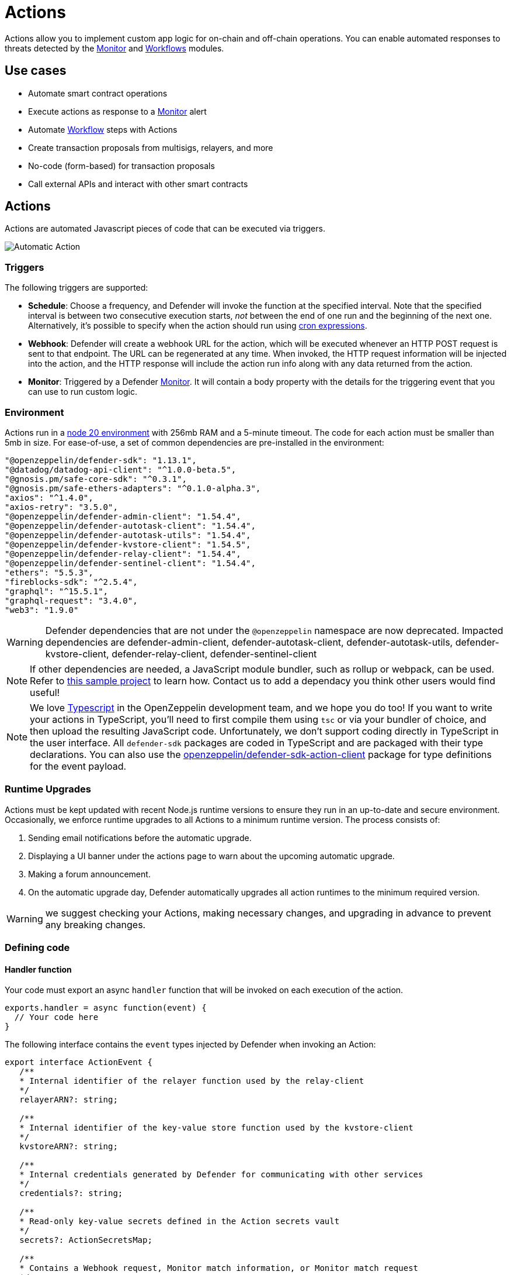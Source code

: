 [[actions]]
= Actions

Actions allow you to implement custom app logic for on-chain and off-chain operations. You can enable automated responses to threats detected by the xref:module/monitor.adoc[Monitor] and xref:module/actions.adoc#workflows[Workflows] modules.

[[use-cases]]
== Use cases

* Automate smart contract operations
* Execute actions as response to a xref:module/monitor.adoc[Monitor] alert
* Automate xref:module/actions.adoc#workflows[Workflow] steps with Actions
* Create transaction proposals from multisigs, relayers, and more
* No-code (form-based) for transaction proposals
* Call external APIs and interact with other smart contracts

[[actions-reference]]
== Actions

Actions are automated Javascript pieces of code that can be executed via triggers.

image::auto-action-general-info.png[Automatic Action]

[[triggers]]
=== Triggers

The following triggers are supported:

* *Schedule*: Choose a frequency, and Defender will invoke the function at the specified interval. Note that the specified interval is between two consecutive execution starts, _not_ between the end of one run and the beginning of the next one. Alternatively, it's possible to specify when the action should run using https://crontab.cronhub.io/[cron expressions, window=_blank].

* *Webhook*: Defender will create a webhook URL for the action, which will be executed whenever an HTTP POST request is sent to that endpoint. The URL can be regenerated at any time. When invoked, the HTTP request information will be injected into the action, and the HTTP response will include the action run info along with any data returned from the action.

* *Monitor*: Triggered by a Defender xref:module/monitor.adoc[Monitor]. It will contain a body property with the details for the triggering event that you can use to run custom logic.

[[environment]]
=== Environment

Actions run in a https://nodejs.org/dist/latest-v20.x/docs/api/[node 20 environment, window=_blank] with 256mb RAM and a 5-minute timeout. The code for each action must be smaller than 5mb in size. For ease-of-use, a set of common dependencies are pre-installed in the environment:

[source,jsx]
----
"@openzeppelin/defender-sdk": "1.13.1",
"@datadog/datadog-api-client": "^1.0.0-beta.5",
"@gnosis.pm/safe-core-sdk": "^0.3.1",
"@gnosis.pm/safe-ethers-adapters": "^0.1.0-alpha.3",
"axios": "^1.4.0",
"axios-retry": "3.5.0",
"@openzeppelin/defender-admin-client": "1.54.4",
"@openzeppelin/defender-autotask-client": "1.54.4",
"@openzeppelin/defender-autotask-utils": "1.54.4",
"@openzeppelin/defender-kvstore-client": "1.54.5",
"@openzeppelin/defender-relay-client": "1.54.4",
"@openzeppelin/defender-sentinel-client": "1.54.4",
"ethers": "5.5.3",
"fireblocks-sdk": "^2.5.4",
"graphql": "^15.5.1",
"graphql-request": "3.4.0",
"web3": "1.9.0"
----

WARNING: Defender dependencies that are not under the `@openzeppelin` namespace are now deprecated. Impacted dependencies are defender-admin-client, defender-autotask-client, defender-autotask-utils, defender-kvstore-client, defender-relay-client, defender-sentinel-client

NOTE: If other dependencies are needed, a JavaScript module bundler, such as rollup or webpack, can be used. Refer to https://github.com/OpenZeppelin/defender-autotask-examples/tree/master/rollup[this sample project, window=_blank] to learn how. Contact us to add a dependacy you think other users would find useful!

NOTE: We love https://www.typescriptlang.org/[Typescript, window=_blank] in the OpenZeppelin development team, and we hope you do too! If you want to write your actions in TypeScript, you'll need to first compile them using `tsc` or via your bundler of choice, and then upload the resulting JavaScript code. Unfortunately, we don't support coding directly in TypeScript in the user interface. All `defender-sdk` packages are coded in TypeScript and are packaged with their type declarations. You can also use the https://www.npmjs.com/package/@openzeppelin/defender-sdk-action-client[openzeppelin/defender-sdk-action-client, window=_blank] package for type definitions for the event payload.

[[runtime-upgrades]]
=== Runtime Upgrades

Actions must be kept updated with recent Node.js runtime versions to ensure they run in an up-to-date and secure environment. Occasionally, we enforce runtime upgrades to all Actions to a minimum runtime version. The process consists of:

1. Sending email notifications before the automatic upgrade.
2. Displaying a UI banner under the actions page to warn about the upcoming automatic upgrade.
3. Making a forum announcement.
4. On the automatic upgrade day, Defender automatically upgrades all action runtimes to the minimum required version.

WARNING: we suggest checking your Actions, making necessary changes, and upgrading in advance to prevent any breaking changes.

[[defining-code]]
=== Defining code

[[handler-function]]
==== Handler function

Your code must export an async `handler` function that will be invoked on each execution of the action.

[source,jsx]
----
exports.handler = async function(event) {
  // Your code here
}
----

The following interface contains the `event` types injected by Defender when invoking an Action:

[source,typescript]
----
export interface ActionEvent {
   /**
   * Internal identifier of the relayer function used by the relay-client
   */
   relayerARN?: string;

   /**
   * Internal identifier of the key-value store function used by the kvstore-client
   */
   kvstoreARN?: string;

   /**
   * Internal credentials generated by Defender for communicating with other services
   */
   credentials?: string;

   /**
   * Read-only key-value secrets defined in the Action secrets vault
   */
   secrets?: ActionSecretsMap;

   /**
   * Contains a Webhook request, Monitor match information, or Monitor match request
   */
   request?: ActionRequestData;
   /**
   * actionId is the unique identifier of the Action
   */
   actionId: string;
   /**
   * Name assigned to the Action
   */
   actionName: string;
   /**
   * Id of the the current Action run
   */
   actionRunId: string;
   /**
   * Previous Action run information
   */
   previousRun?: PreviousActionRunInfo;
}
----

[[relayer-integration]]
==== Relayer integration

If you connect your automatic action to a relayer, then Defender will automatically inject temporary credentials to access the relayer from the action code. Simply pass the event object to the relayer client in place of the credentials:

[source,jsx]
----
const { Defender } = require('@openzeppelin/defender-sdk');

exports.handler = async function(event) {
  const client = new Defender(event);

  // Use relayer for sending txs or querying the network...
}
----

This allows you to send transactions using the relayer from actions without having to set up any API keys or secrets. Furthermore, you can also use the relayer's JSON RPC endpoint for making queries to any Ethereum network without having to configure API keys for external network providers.

We also support https://www.npmjs.com/package/@openzeppelin/defender-relay-client#ethersjs[`ethers.js`] for making queries or sending transactions via the relayer. To use ethers.js replace the above snippet with this:

[source,jsx]
----
const { DefenderRelaySigner, DefenderRelayProvider } = require('defender-relay-client/lib/ethers');
const ethers = require('ethers');

exports.handler = async function(event) {
  const provider = new DefenderRelayProvider(event);
  const signer = new DefenderRelaySigner(event, provider, { speed: 'fast' });
  // Use provider and signer for querying or sending txs from ethers, for example...
  const contract = new ethers.Contract(ADDRESS, ABI, signer);
  await contract.ping();
}
----

If you prefer https://www.npmjs.com/package/@openzeppelin/defender-relay-client#web3js[`web3.js`]:

[source,jsx]
----
const { DefenderRelayProvider } = require('defender-relay-client/lib/web3');
const Web3 = require('web3');

exports.handler = async function(event) {
  const provider = new DefenderRelayProvider(event, { speed: 'fast' });
  const web3 = new Web3(provider);
  // Use web3 instance for querying or sending txs, for example...
  const [from] = await web3.eth.getAccounts();
  const contract = new web3.eth.Contract(ABI, ADDRESS, { from });
  await contract.methods.ping().send();
}
----

==== Monitor invocations

Actions triggered from a Monitor can have two types of body properties and scheme, depending what type of Monitor triggered the action:

* In the case of a Defender monitor, the body will contain the xref:module/monitor.adoc#monitor_event_schema[monitor event schema].
* In the case of a Forta monitor, the body will contain the Forta Alert details.

If the action is written in TypeScript, `BlockTriggerEvent` or `FortaTriggerEvent` types from the https://www.npmjs.com/package/@openzeppelin/defender-sdk-action-client[defender-sdk-action-client, window=_blank] package can be used.

[source,jsx]
----
exports.handler = async function(params) {
  const payload = params.request.body;
  const matchReasons = payload.matchReasons;
  const sentinel = payload.sentinel;

  // if contract monitor
  const transaction  = payload.transaction;
  const abi = sentinel.abi;

  // if Forta monitor
  const alert  = payload.alert;

  // custom logic...
}
----

==== Webhook invocations

When an action is invoked via a webhook, it can access the HTTP request info as part of the `event` parameter injected in the handler. Likewise, the return value will be included in the `result` field of the HTTP response payload.

[source,jsx]
----
exports.handler = async function(event) {
  const {
    body,    // Object with JSON-parsed POST body
    headers, // Object with key-values from HTTP headers
    queryParameters, // Object with key-values from query parameters
  } = event.request;

  return {
    hello: 'world' // JSON-serialized and included in the `result` field of the response
  };
}
----

At the moment only JSON payloads are supported, and only non-standard headers with the `X-` or `Stripe-` prefix are provided to the action.

A sample response from the webhook endpoint looks like the following, where `status` is one of `success` or `error`, `encodedLogs` has the base64-encoded logs from the run, and `result` has the JSON-encoded value returned from the execution.

[source,json]
----
{
  "autotaskRunId": "37a91eba-9a6a-4404-95e4-38d178ba69ed",
  "autotaskId": "19ef0257-bba4-4723-a18f-67d96726213e",
  "trigger": "webhook",
  "status": "success",
  "createdAt": "2021-02-23T18:49:14.812Z",
  "encodedLogs": "U1RBU...cwkK",
  "result": "{\"hello\":\"world\"}",
  "requestId": "e7979150-44d3-4021-926c-9d9679788eb8"
}
----

NOTE: Actions that take longer than 25 seconds to complete will return a response with a pending state. Nevertheless, the action will continue to run in the background and eventually complete (in less than 5 minutes).

NOTE: If `{"message":"Missing Authentication Token"}` is the response to a Webhook HTTP request, double check that the request was actually a POST. This response occurs when issuing a GET.

==== Secrets
Defender secrets allow you to store sensitive information, such as API keys and secrets that can be accessed securely from actions. +
Action secrets are key-value case-sensitive pairs of strings, that can be accessed from action code using the `event.secrets` object. There is no limit to the number of secrets used by an action. Secrets are shared across all actions, and not specific to a single one.

[source,jsx]
----
exports.handler = async function(event) {
  const { mySecret, anApiKey } = event.secrets;
}
----

Secrets are encrypted and stored in a secure vault, only decrypted for injection when the action runs. Once written, a secret can only be deleted or overwritten from the user interface, but not read.

WARNING: An action may log the value of a secret, accidentally leaking it.


NOTE: While it's possible to use secrets to store private keys for signing messages or transactions, we recommend to use a Defender relayer instead. Signing operations for Defender relayers provide an extra level of security over loading the private key in action code and signing there.

==== Key-value data store

The action key-value data store allows to persist simple data across action runs and between different actions. It can be used to store transaction identifiers, hashed user emails, or even small serialized objects.

Access to the key value store is managed through the https://www.npmjs.com/package/@openzeppelin/defender-kvstore-client[`defender-kvstore-client`, window=_blank] package:

[source,jsx]
----
const { KeyValueStoreClient } = require('defender-kvstore-client');

exports.handler =  async function(event) {
  const store = new KeyValueStoreClient(event);

  await store.put('myKey', 'myValue');
  const value = await store.get('myKey');
  await store.del('myKey');
}
----

The key-value store allows to get, put, and delete key-value pairs, which must be strings that are limited to 1 KB and values to 300 KB.

NOTE: Data stored is shared across all actions. To isolate the records managed by each action, prefixing the keys with a namespace unique to each action is recommended.

WARNING: Each item expires 90 days after its last update. If long-lived data store is needed, we recommend setting up an external database and use action secrets to store the credentials for connecting to it.

==== Notifications

Actions can send notifications through various channels already defined in the Defender Notifications settings. This integration allows you to quickly inform other connected systems about changes detected or made by actions.

To send a notification, you should use `notificationClient.send()`, as shown in the following example:
[source,js]
----
exports.handler = async function(credentials, context) {
  const { notificationClient } = context;

  try {
    notificationClient.send({
      channelAlias: 'example-email-notification-channel-alias',
      subject: 'Action notification example',
      message: 'This is an example of a email notification sent from an action',
    });
  } catch (error) {
    console.error('Failed to send notification', error);
  }
}
----

For email notifications, basic HTML tags are supported. Here's an example of how to generate an HTML message:
[source,js]
----

function generateHtmlMessage(actionName, txHash) {
  return `
<h1>Transaction sent from Action ${actionName}</h1>
<p>Transaction with hash <i>${txHash}</i> was sent.</p>
`;
}

exports.handler = async function(event, context) {
  const { notificationClient } = context;

  const relayer = new Relayer(credentials);

  const txRes = await relayer.sendTransaction({
    to: '0xc7464dbcA260A8faF033460622B23467Df5AEA42',
    value: 100,
    speed: 'fast',
    gasLimit: '21000',
  });

  try {
    notificationClient.send({
      channelAlias: 'example-email-notification-channel-alias',
      subject: `Transaction sent from Action ${event.actionName}`,
      message: generateHtmlMessage(event.actionName, txRes.hash),
    });
  } catch (error) {
    console.error('Failed to send notification', error);
  }
}
----

To send a metric notification, use the `notificationClient.sendMetric()` method instead, as shown in the following example:

[source,js]
----
exports.handler = async function(credentials, context) {
  const { notificationClient } = context;

  try {
    notificationClient.sendMetric({
      channelAlias: 'example-email-notification-channel-alias',
      name: 'datadog-test-metric',
      value: 1,
    });
  } catch (error) {
    console.error('Failed to send notification', error);
  }
}
----

NOTE: If an invalid or paused notification channelAlias is passed, an error will be thrown.

NOTE: If a notification cannot be sent for any other reason, no error will be thrown, but a status message will be added to the action logs. For example, if a notification to a webhook channel that has an inactive URL is sent, a log entry will be added but no error will be thrown.

NOTE: If multiple notification channels are using the same alias, the notification will be sent to all of them.

==== Error handling

Automatic action invocations that result in an error contain an `errorType` field in the action run response that will be set to an https://github.com/OpenZeppelin/defender-sdk/blob/340fce19e35cfed420c94369630ee8f70254c9ac/packages/action/src/models/action-run.res.ts#L6[ActionErrorType as defined in defender-sdk]. A user readable error will also appear in the Run History view.

[[local-development]]
=== Local development

If you want to reproduce the behavior of an action locally for debugging or testing, follow these steps:

* Initialize a new npm project (`npm init`)
* Set the `dependencies` key in `package.json` to the packages indicated in the <<#environment,Environment>> section above
* Download `yarn.lock`: 📎 link:{attachmentsdir}/yarn.lock[yarn.lock]
* Run `yarn install --frozen-lockfile`.

You can also use the following template for local development, which will run the action code when invoked using `node`. It will load the relayer credentials from environment variables, or use the injected credentials when run by Defender.

[source,jsx]
----
const { Defender } = require('@openzeppelin/defender-sdk');


// Entrypoint for the action
exports.handler = async function(event) {
  const client = new Defender(credentials);
  // Use client.relaySigner for sending txs
}

// To run locally (this code will not be executed in actions)
if (require.main === module) {
  const { RELAYER_API_KEY: apiKey, RELAYER_API_SECRET: apiSecret } = process.env;
  exports.handler({ apiKey, apiSecret })
    .then(() => process.exit(0))
    .catch(error => { console.error(error); process.exit(1); });
}
----

Remember to send any other value that your action expects in the `event` object, such as secrets or monitor events.

[[updating-code]]
=== Updating code

You can edit an action's code via the Defender interface, or programmatically via API using the https://www.npmjs.com/package/@openzeppelin/defender-sdk[`defender-sdk`, window=_blank] npm package. The latter allows to upload a code bundle with more than a single file:

NOTE: The code bundle must not exceed 5MB in size after being compressed and base64-encoded, and it must always include an `index.js` at the root of the zip file to act as the entrypoint.

[[transaction-proposals-reference]]
== Transaction Proposals

Transaction proposals are very similar to actions, but instead of having to write the javascript code, you can use a form-based editor to define the transaction parameters. +
This low-code format is very useful for non technical users and simple scenarios, but lacks the flexibility of actions. If you need to invoke external APIs or contracts, or perform more complex logic, you should use actions instead.

[[general-information]]
=== General Information
To create a transaction proposal from Defender, you need to define a few parameters:

* Title: A descriptive name for the proposal. This will be latter shown in the proposal list.
* Description(optional): A longer description of the proposal. This will be shown in the proposal details.
* Target Contract: The smart contract that you want to run the transaction on.

[[function]]
=== Function
Define the function that you want to call on the target contract. You can select from a list of functions that are available on the contract interface. If the function has parameters, you can define them here.

[[approval-process]]
=== Approval Process
Define how you want the transaction to be executed. You can choose from any of the xref:manage.adoc#approval-processes[transaction approval processes] available in Defender that you have previously configured or you can optionally create a new one.

[[workflows]]
== Workflows

Workflows allow you to instantly detect, respond, and resolve threats and attacks with pre-defined actions and scenarios. You can conduct attack simulations and test real-world scenarios on forked networks too.

Workflows are processes that combine automatic actions and transaction templates. Actions can be run in parallel or connected sequentially. Workflows can be triggered manually or via a xref:module/monitor.adoc[Monitor].


Creating workflows is a seamless experience guided through a form that allows you to organize actions in the workflow process easily.

image::actions-start-workflow.png[Create Workflow]

To populate a workflow, you have to drag existing actions from the list on the right onto the form. Actions are executed vertically, meaning the previous actions must finish successfully to begin the execution of the new row. Parallel actions are executed at the same time. However, the workflow stops completely if an action exits with an error.

image::actions-workflow.png[Edit Workflow]

To run multiple actions in parallel, click "Add Parallel Sequence" and drag actions into the available side-by-side boxes.

image::actions-parallel-workflow.png[Parallel Workflow]

You can drag actions back off the workflow to remove them or click the visible minus icon in the upper right to remove an empty step. The "Save" button on the top right saves the workflow with its configuration and name.


NOTE: We provide a quickstart tutorial to create and use Workflows. Check it out xref:tutorial/workflows.adoc[here]!


[[a-complete-example]]
== A complete example

The following example uses ethers.js and the relayer integration to send a transaction calling `execute` on a given contract. Before sending the transaction, it checks a `canExecute` view function and validates if a parameter received via a webhook matches a local secret. If the transaction is sent, it returns the hash in the response, which is sent back to the webhook caller.

[source,jsx]
----
const { ethers } = require("ethers");
const { DefenderRelaySigner, DefenderRelayProvider } = require('defender-relay-client/lib/ethers');

// Entrypoint for the action
exports.handler = async function(event) {
  // Load value provided in the webhook payload (not available in schedule or sentinel invocations)
  const { value } = event.request.body;

  // Compare it with a local secret
  if (value !== event.secrets.expectedValue) return;

  // Initialize relayer provider and signer
  const provider = new DefenderRelayProvider(event);
  const signer = new DefenderRelaySigner(event, provider, { speed: 'fast' });

  // Create contract instance from the signer and use it to send a tx
  const contract = new ethers.Contract(ADDRESS, ABI, signer);
  if (await contract.canExecute()) {
    const tx = await contract.execute();
    console.log(`Called execute in ${tx.hash}`);
    return { tx: tx.hash };
  }
}
----

NOTE: The code does not need to wait for the transaction to be mined. Defender will take care of monitoring the transaction and resubmitting if needed. The action only needs to send the request and exit.

[[security-considerations]]
== Security considerations

The code for each action is isolated in Defender, and actions are restricted via strict access controls to have zero access to other Defender internal infrastructure. The only exception is that an action may access its linked relayer, which is negotiated via temporary credentials injected by the action service upon each execution. Still, the action can only call the relayer's exposed methods and has no direct access to the backing private key or any other services.

NOTE: We provide a quickstart tutorial to create an automatic action for a smart contract using Defender. Check it out xref:tutorial/actions.adoc[here]!
